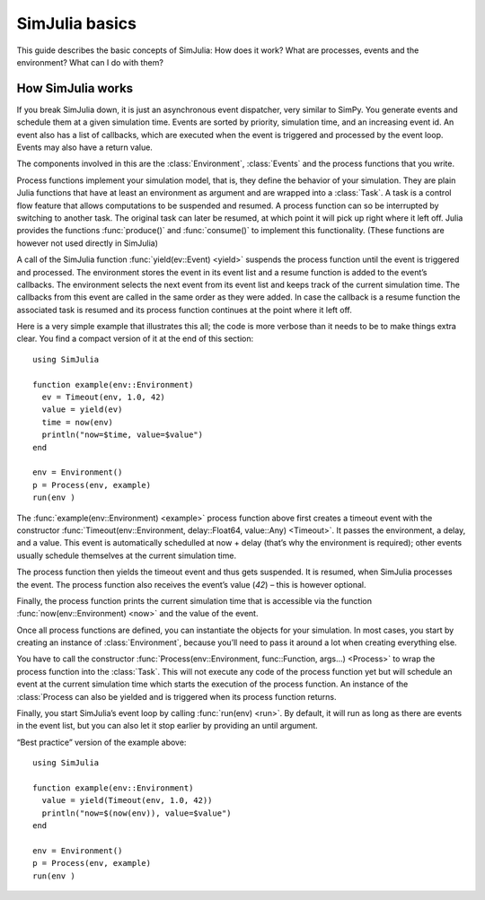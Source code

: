SimJulia basics
---------------

This guide describes the basic concepts of SimJulia: How does it work? What are processes, events and the environment? What can I do with them?


How SimJulia works
~~~~~~~~~~~~~~~~~~

If you break SimJulia down, it is just an asynchronous event dispatcher, very similar to SimPy. You generate events and schedule them at a given simulation time. Events are sorted by priority, simulation time, and an increasing event id. An event also has a list of callbacks, which are executed when the event is triggered and processed by the event loop. Events may also have a return value.

The components involved in this are the :class:`Environment`, :class:`Events` and the process functions that you write.

Process functions implement your simulation model, that is, they define the behavior of your simulation. They are plain Julia functions that have at least an environment as argument and are wrapped into a :class:`Task`. A task is a control flow feature that allows computations to be suspended and resumed. A process function can so be interrupted by switching to another task. The original task can later be resumed, at which point it will pick up right where it left off. Julia provides the functions :func:`produce()` and :func:`consume()` to implement this functionality. (These functions are however not used directly in SimJulia)

A call of the SimJulia function :func:`yield(ev::Event) <yield>` suspends the process function until the event is triggered and processed. The environment stores the event in its event list and a resume function is added to the event’s callbacks. The environment selects the next event from its event list and keeps track of the current simulation time. The callbacks from this event are called in the same order as they were added. In case the callback is a resume function the associated task is resumed and its process function continues at the point where it left off.

Here is a very simple example that illustrates this all; the code is more verbose than it needs to be to make things extra clear. You find a compact version of it at the end of this section::

  using SimJulia

  function example(env::Environment)
    ev = Timeout(env, 1.0, 42)
    value = yield(ev)
    time = now(env)
    println("now=$time, value=$value")
  end

  env = Environment()
  p = Process(env, example)
  run(env )

The :func:`example(env::Environment) <example>` process function above first creates a timeout event with the constructor :func:`Timeout(env::Environment, delay::Float64, value::Any) <Timeout>`. It passes the environment, a delay, and a value. This event is automatically schedulled at now + delay (that’s why the environment is required); other events usually schedule themselves at the current simulation time.

The process function then yields the timeout event and thus gets suspended. It is resumed, when SimJulia processes the event. The process function also receives the event’s value (`42`) – this is however optional.

Finally, the process function prints the current simulation time that is accessible via the function :func:`now(env::Environment) <now>` and the value of the event.

Once all process functions are defined, you can instantiate the objects for your simulation. In most cases, you start by creating an instance of :class:`Environment`, because you’ll need to pass it around a lot when creating everything else.

You have to call the constructor :func:`Process(env::Environment, func::Function, args...) <Process>` to wrap the process function into the :class:`Task`. This will not execute any code of the process function yet but will schedule an event at the current simulation time which starts the execution of the process function. An instance of the :class:`Process can also be yielded and is triggered when its process function returns.

Finally, you start SimJulia’s event loop by calling :func:`run(env) <run>`. By default, it will run as long as there are events in the event list, but you can also let it stop earlier by providing an until argument.

“Best practice” version of the example above::

  using SimJulia

  function example(env::Environment)
    value = yield(Timeout(env, 1.0, 42))
    println("now=$(now(env)), value=$value")
  end

  env = Environment()
  p = Process(env, example)
  run(env )

